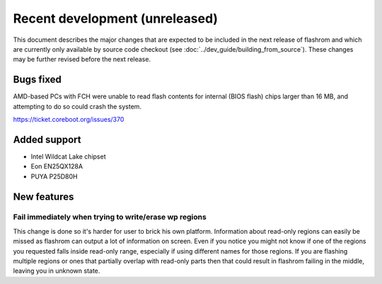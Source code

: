 ===============================
Recent development (unreleased)
===============================

This document describes the major changes that are expected to be included in
the next release of flashrom and which are currently only available by source
code checkout (see :doc:`../dev_guide/building_from_source`). These changes
may be further revised before the next release.

Bugs fixed
==========

AMD-based PCs with FCH were unable to read flash contents for internal (BIOS
flash) chips larger than 16 MB, and attempting to do so could crash the
system.

https://ticket.coreboot.org/issues/370

Added support
=============

* Intel Wildcat Lake chipset
* Eon EN25QX128A
* PUYA P25D80H

New features
============

Fail immediately when trying to write/erase wp regions
------------------------------------------------------

This change is done so it's harder for user to brick his own platform.
Information about read-only regions can easily be missed as flashrom
can output a lot of information on screen. Even if you notice you might
not know if one of the regions you requested falls inside read-only
range, especially if using different names for those regions.
If you are flashing multiple regions or ones that partially overlap with
read-only parts then that could result in flashrom failing in the
middle, leaving you in unknown state.
